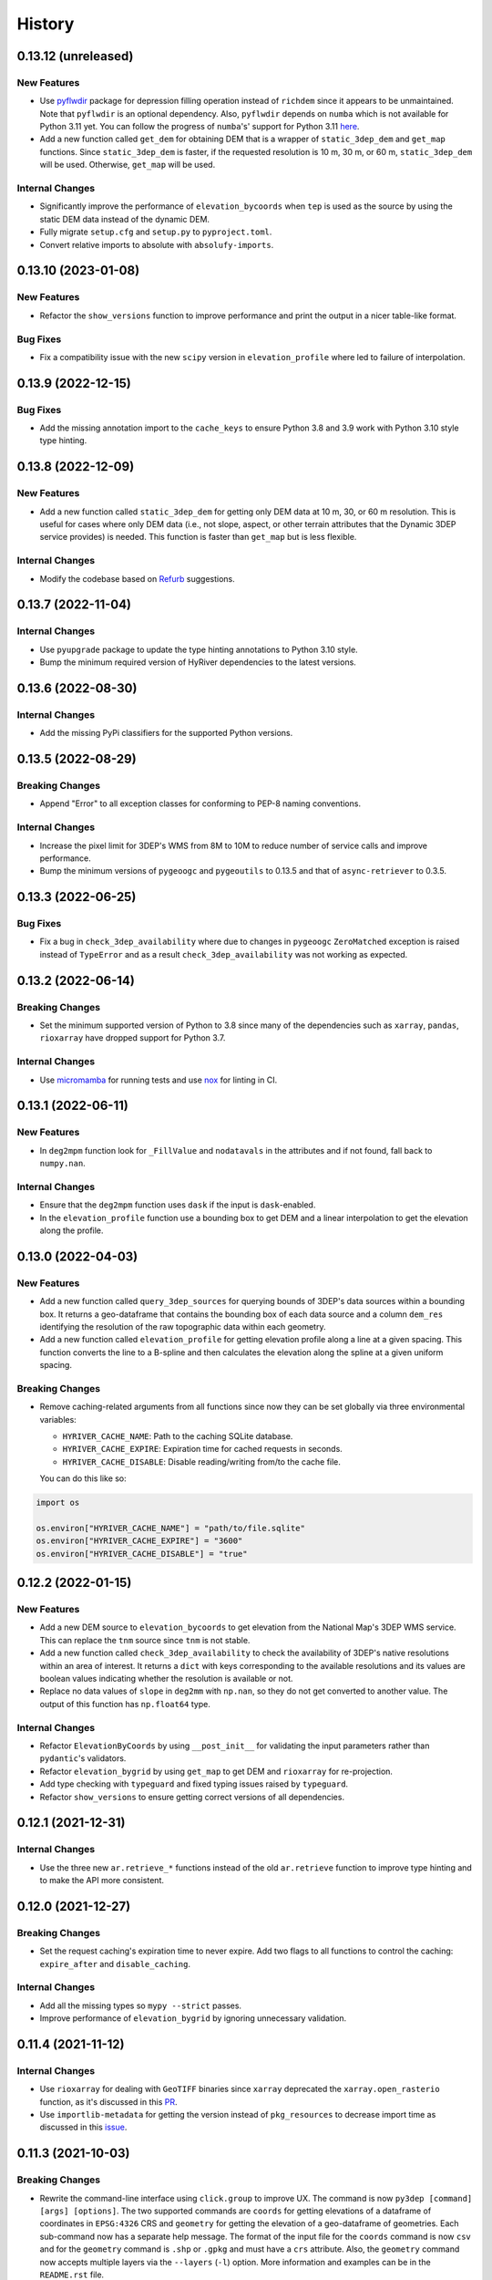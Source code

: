 =======
History
=======

0.13.12 (unreleased)
--------------------

New Features
~~~~~~~~~~~~
- Use `pyflwdir <https://github.com/Deltares/pyflwdir>`__ package for
  depression filling operation instead of ``richdem`` since it appears
  to be unmaintained. Note that ``pyflwdir`` is an optional dependency.
  Also, ``pyflwdir`` depends on ``numba`` which is not available for
  Python 3.11 yet. You can follow the progress of ``numba``'s' support
  for Python 3.11 `here <https://github.com/numba/numba/issues/8304>`__.
- Add a new function called ``get_dem`` for obtaining DEM that is a wrapper of
  ``static_3dep_dem`` and ``get_map`` functions. Since ``static_3dep_dem``
  is faster, if the requested resolution is 10 m, 30 m, or 60 m,
  ``static_3dep_dem`` will be used. Otherwise, ``get_map`` will be used.

Internal Changes
~~~~~~~~~~~~~~~~
- Significantly improve the performance of ``elevation_bycoords`` when
  ``tep`` is used as the source by using the static DEM data instead of
  the dynamic DEM.
- Fully migrate ``setup.cfg`` and ``setup.py`` to ``pyproject.toml``.
- Convert relative imports to absolute with ``absolufy-imports``.

0.13.10 (2023-01-08)
--------------------

New Features
~~~~~~~~~~~~
- Refactor the ``show_versions`` function to improve performance and
  print the output in a nicer table-like format.

Bug Fixes
~~~~~~~~~
- Fix a compatibility issue with the new ``scipy`` version in
  ``elevation_profile`` where led to failure of interpolation.

0.13.9 (2022-12-15)
-------------------

Bug Fixes
~~~~~~~~~
- Add the missing annotation import to the ``cache_keys`` to ensure
  Python 3.8 and 3.9 work with Python 3.10 style type hinting.

0.13.8 (2022-12-09)
-------------------

New Features
~~~~~~~~~~~~
- Add a new function called ``static_3dep_dem`` for getting only DEM
  data at 10 m, 30, or 60 m resolution. This is useful for cases where
  only DEM data (i.e., not slope, aspect, or other terrain attributes that
  the Dynamic 3DEP service provides) is needed. This function is faster
  than ``get_map`` but is less flexible.

Internal Changes
~~~~~~~~~~~~~~~~
- Modify the codebase based on `Refurb <https://github.com/dosisod/refurb>`__
  suggestions.

0.13.7 (2022-11-04)
-------------------

Internal Changes
~~~~~~~~~~~~~~~~
- Use ``pyupgrade`` package to update the type hinting annotations
  to Python 3.10 style.
- Bump the minimum required version of HyRiver dependencies to the
  latest versions.

0.13.6 (2022-08-30)
-------------------

Internal Changes
~~~~~~~~~~~~~~~~
- Add the missing PyPi classifiers for the supported Python versions.

0.13.5 (2022-08-29)
-------------------

Breaking Changes
~~~~~~~~~~~~~~~~
- Append "Error" to all exception classes for conforming to PEP-8 naming conventions.

Internal Changes
~~~~~~~~~~~~~~~~
- Increase the pixel limit for 3DEP's WMS from 8M to 10M to reduce number
  of service calls and improve performance.
- Bump the minimum versions of ``pygeoogc`` and ``pygeoutils`` to 0.13.5 and that of
  ``async-retriever`` to 0.3.5.


0.13.3 (2022-06-25)
-------------------

Bug Fixes
~~~~~~~~~
- Fix a bug in ``check_3dep_availability`` where due to changes in ``pygeoogc``
  ``ZeroMatched`` exception is raised instead of ``TypeError`` and as a result
  ``check_3dep_availability`` was not working as expected.

0.13.2 (2022-06-14)
-------------------

Breaking Changes
~~~~~~~~~~~~~~~~
- Set the minimum supported version of Python to 3.8 since many of the
  dependencies such as ``xarray``, ``pandas``, ``rioxarray`` have dropped support
  for Python 3.7.

Internal Changes
~~~~~~~~~~~~~~~~
- Use `micromamba <https://github.com/marketplace/actions/provision-with-micromamba>`__
  for running tests
  and use `nox <https://github.com/marketplace/actions/setup-nox>`__
  for linting in CI.

0.13.1 (2022-06-11)
-------------------

New Features
~~~~~~~~~~~~
- In ``deg2mpm`` function look for ``_FillValue`` and ``nodatavals`` in
  the attributes and if not found, fall back to ``numpy.nan``.

Internal Changes
~~~~~~~~~~~~~~~~
- Ensure that the ``deg2mpm`` function uses ``dask`` if the input is ``dask``-enabled.
- In the ``elevation_profile`` function use a bounding box to get DEM and a linear
  interpolation to get the elevation along the profile.

0.13.0 (2022-04-03)
-------------------

New Features
~~~~~~~~~~~~
- Add a new function called ``query_3dep_sources`` for querying bounds of 3DEP's
  data sources within a bounding box. It returns a geo-dataframe that contains
  the bounding box of each data source and a column ``dem_res`` identifying the
  resolution of the raw topographic data within each geometry.
- Add a new function called ``elevation_profile`` for getting elevation profile
  along a line at a given spacing. This function converts the line to a B-spline
  and then calculates the elevation along the spline at a given uniform spacing.

Breaking Changes
~~~~~~~~~~~~~~~~
- Remove caching-related arguments from all functions since now they
  can be set globally via three environmental variables:

  * ``HYRIVER_CACHE_NAME``: Path to the caching SQLite database.
  * ``HYRIVER_CACHE_EXPIRE``: Expiration time for cached requests in seconds.
  * ``HYRIVER_CACHE_DISABLE``: Disable reading/writing from/to the cache file.

  You can do this like so:

.. code-block:: python

    import os

    os.environ["HYRIVER_CACHE_NAME"] = "path/to/file.sqlite"
    os.environ["HYRIVER_CACHE_EXPIRE"] = "3600"
    os.environ["HYRIVER_CACHE_DISABLE"] = "true"

0.12.2 (2022-01-15)
-------------------

New Features
~~~~~~~~~~~~
- Add a new DEM source to ``elevation_bycoords`` to get elevation from
  the National Map's 3DEP WMS service. This can replace the ``tnm`` source
  since ``tnm`` is not stable.
- Add a new function called ``check_3dep_availability`` to check the availability
  of 3DEP's native resolutions within an area of interest. It returns a ``dict``
  with keys corresponding to the available resolutions and its values are boolean
  values indicating whether the resolution is available or not.
- Replace no data values of ``slope`` in ``deg2mm`` with ``np.nan``, so they do not
  get converted to another value. The output of this function has ``np.float64`` type.

Internal Changes
~~~~~~~~~~~~~~~~
- Refactor ``ElevationByCoords`` by using ``__post_init__`` for validating the
  input parameters rather than ``pydantic``'s validators.
- Refactor ``elevation_bygrid`` by using ``get_map`` to get DEM and ``rioxarray``
  for re-projection.
- Add type checking with ``typeguard`` and fixed typing issues raised by
  ``typeguard``.
- Refactor ``show_versions`` to ensure getting correct versions of all
  dependencies.

0.12.1 (2021-12-31)
-------------------

Internal Changes
~~~~~~~~~~~~~~~~
- Use the three new ``ar.retrieve_*`` functions instead of the old ``ar.retrieve``
  function to improve type hinting and to make the API more consistent.

0.12.0 (2021-12-27)
-------------------

Breaking Changes
~~~~~~~~~~~~~~~~
- Set the request caching's expiration time to never expire. Add two flags to all
  functions to control the caching: ``expire_after`` and ``disable_caching``.

Internal Changes
~~~~~~~~~~~~~~~~
- Add all the missing types so ``mypy --strict`` passes.
- Improve performance of ``elevation_bygrid`` by ignoring unnecessary validation.

0.11.4 (2021-11-12)
-------------------

Internal Changes
~~~~~~~~~~~~~~~~
- Use ``rioxarray`` for dealing with ``GeoTIFF`` binaries since ``xarray``
  deprecated the ``xarray.open_rasterio`` function, as it's discussed
  in this `PR <https://github.com/pydata/xarray/pull/5808>`__.
- Use ``importlib-metadata`` for getting the version instead of ``pkg_resources``
  to decrease import time as discussed in this
  `issue <https://github.com/pydata/xarray/issues/5676>`__.

0.11.3 (2021-10-03)
-------------------

Breaking Changes
~~~~~~~~~~~~~~~~
- Rewrite the command-line interface using ``click.group`` to improve UX.
  The command is now ``py3dep [command] [args] [options]``. The two supported commands are
  ``coords`` for getting elevations of a dataframe of coordinates in ``EPSG:4326`` CRS
  and ``geometry`` for getting the elevation of a geo-dataframe of geometries. Each sub-command
  now has a separate help message. The format of the input file for the ``coords`` command
  is now ``csv`` and for the ``geometry`` command is ``.shp`` or ``.gpkg`` and must have a
  ``crs`` attribute. Also, the ``geometry`` command now accepts multiple layers via the
  ``--layers`` (``-l``) option. More information and examples can be in the ``README.rst`` file.

New Features
~~~~~~~~~~~~
- Make ``fill_depressions`` function public. This function conditions an input DEM
  by applying
  `depression filling <https://richdem.readthedocs.io/en/latest/depression_filling.html>`__
  and
  `flat area resolution <https://richdem.readthedocs.io/en/latest/flat_resolution.html>`__
  operations.

Internal Changes
~~~~~~~~~~~~~~~~
- The ``get_map`` function now checks for validation of the input ``layers`` argument before
  sending the actual request with a more helpful message.
- Improve docstrings.
- Move ``deg2mpm``, ``fill_depressions``, and ``reproject_gtiff`` functions to a new file
  called ``utils``. Both ``deg2mpm`` and ``fill_depressions`` functions are still accessible
  from ``py3dep`` directly.
- Increase the test coverage.
- Use one of the ``click``'s internal functions, ``click..testing.CliRunner``,
  to run the CLI tests.

0.11.2 (2021-09-17)
-------------------

Bug Fixes
~~~~~~~~~
- Fix a bug related to ``elevation_bycoords`` where CRS validation fails if its
  type is ``pyrpoj.CRS`` by converting inputs with CRS types to string.

Internal Changes
~~~~~~~~~~~~~~~~
- Fix a couple of typing issues and update the ``get_transform`` API based on the
  recent changes in ``pygeoutils`` v0.11.5.


0.11.1 (2021-07-31)
-------------------

The first highlight of this release is a major refactor of ``elevation_bycoords`` by
adding support for the Bulk Point Query Service and improving the overall performance
of the function. Another highlight is support for performing depression filling
in ``elevation_bygrid`` before sampling the underlying DEM.

New Features
~~~~~~~~~~~~
- Refactor ``elevation_bycoords`` function to add support for getting
  elevations of a list of coordinates via The National Map's
  `Point Query Service <https://apps.nationalmap.gov/bulkpqs/>`__. This service is more
  accurate than Airmap, but it's limited to the US only. You can select the source via
  a new argument called ``source``. You can set it to ``source=tnm`` to use the TNM
  service. The default is ``tnm``.
- Refactor ``elevation_bygrid`` function to add a new capability via ``fill_depressions``
  argument for filling depressions in the obtained DEM before extracting elevation data
  for the input grid points. This is achieved via
  `RichDEM <https://richdem.readthedocs.io>`__ that needs to be installed if this
  functionality is desired. You can install it via ``pip`` or ``conda`` (``mamba``).

Internal Changes
~~~~~~~~~~~~~~~~
- Migrate to using ``AsyncRetriever`` for handling communications with web services.
- Handle the interpolation step in ``elevation_bygrid`` function more efficiently
  using ``xarray``.

0.11.0 (2021-06-19)
-------------------

New Features
~~~~~~~~~~~~
- Added command-line interface (:issue_3dep:`10`).
- All feature query functions use persistent caching that can significantly improve
  the performance.

Breaking Changes
~~~~~~~~~~~~~~~~
- Drop support for Python 3.6 since many of the dependencies such as ``xarray`` and ``pandas``
  have done so.
- The returned ``xarray`` objects are in parallel mode, i.e., in some cases ``compute`` method
  should be used to get the results.
- Save the output as a ``netcdf`` instead of ``raster`` since conversion
  from ``nc`` to ``tiff`` can be easily done with ``rioxarray``.

0.10.1 (2021-03-27)
-------------------

- Add announcement regarding the new name for the software stack, HyRiver.
- Improve ``pip`` installation and release workflow.

0.10.0 (2021-03-06)
-------------------

- The first release after renaming hydrodata to PyGeoHydro.
- Make ``mypy`` checks more strict and fix all the errors and prevent possible
  bugs.
- Speed up CI testing by using ``mamba`` and caching.

0.9.0 (2021-02-14)
------------------

- Bump version to the same version as PyGeoHydro.
- Add support for saving maps as ``geotiff`` file(s).
- Replace ``Elevation Point Query Service`` service with ``AirMap`` for getting
  elevations for a list of coordinates in bulk since ``AirMap`` is much faster.
  The resolution of ``AirMap`` is 30 m.
- Use ``cytoolz`` for some operations for improving performance.

0.2.0 (2020-12-06)
------------------

- Add support for multipolygon.
- Remove the ``fill_hole`` argument.
- Add a new function to get elevations for a list of coordinates called ``elevation_bycoords``.
- Refactor ``elevation_bygrid`` function for increasing readability and performance.

0.1.7 (2020-08-18)
------------------

- Added a rename operation to ``get_map`` to automatically rename the variables to a
  more sensible one.
- Replaced ``simplejson`` with ``orjson`` to speed-up JSON operations.

0.1.6 (2020-08-11)
------------------

- Add a new function, ``show_versions``, for getting versions of the installed dependencies
  which is useful for debugging and reporting.
- Fix typos in the docs and improved the README.
- Improve testing and coverage.

0.1.5 (2020-08-03)
------------------

- Fixed the geometry CRS issue
- Improved the documentation

0.1.4 (2020-07-23)
------------------

- Refactor ``get_map`` to use ``pygeoutils`` package.
- Change the versioning method to ``setuptools_scm``.
- Polish README and add installation from ``conda-forge``.

0.1.0 (2020-07-19)
------------------

- First release on PyPI.
